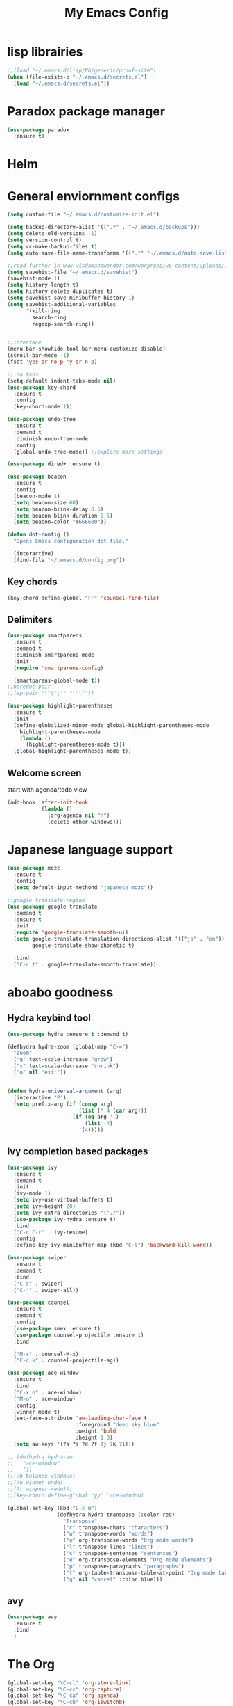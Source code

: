 #+title: My Emacs Config

* lisp librairies
#+BEGIN_SRC emacs-lisp
  ;;(load "~/.emacs.d/lisp/PG/generic/proof-site")
  (when (file-exists-p "~/.emacs.d/secrets.el")
    (load "~/.emacs.d/secrets.el"))
#+END_SRC

* Paradox package manager
#+BEGIN_SRC emacs-lisp
  (use-package paradox
    :ensure t)
#+END_SRC

* Helm
#+BEGIN_SRC emacs-lisp :exports none
  (use-package helm
    :ensure t
    :diminish helm-mode
    :bind
    ("M-y" . helm-show-kill-ring))

  (use-package helm-gtags :ensure t)
#+END_SRC

* General enviornment configs
#+BEGIN_SRC emacs-lisp
  (setq custom-file "~/.emacs.d/customize-init.el")

  (setq backup-directory-alist '((".*" . "~/.emacs.d/backups")))
  (setq delete-old-versions -1)
  (setq version-control t)
  (setq vc-make-backup-files t)
  (setq auto-save-file-name-transforms '((".*" "~/.emacs.d/auto-save-list/" t)))

  ;;read further in www.wisdomandwonder.com/worpress/wp-content/uploads/2014/03/C3F.html -via sachachua.com
  (setq savehist-file "~/.emacs.d/savehist")
  (savehist-mode 1)
  (setq history-length t)
  (setq history-delete-duplicates t)
  (setq savehist-save-minibuffer-history 1)
  (setq savehist-additional-variables
        '(kill-ring
          search-ring
          regexp-search-ring))


  ;;interface
  (menu-bar-showhide-tool-bar-menu-customize-disable)
  (scroll-bar-mode -1)
  (fset 'yes-or-no-p 'y-or-n-p)

  ;; no tabs
  (setq-default indent-tabs-mode nil)
  (use-package key-chord
    :ensure t
    :config
    (key-chord-mode 1))

  (use-package undo-tree
    :ensure t
    :demand t
    :diminish undo-tree-mode
    :config 
    (global-undo-tree-mode)) ;;explore more settings 

  (use-package dired+ :ensure t)

  (use-package beacon 
    :ensure t
    :config
    (beacon-mode 1)
    (setq beacon-size 60)
    (setq beacon-blink-delay 0.5)
    (setq beacon-blink-duration 0.5)
    (setq beacon-color "#666600"))

  (defun dot-config ()
    "Opens Emacs configuration dot file."

    (interactive)
    (find-file "~/.emacs.d/config.org"))
#+END_SRC

** Key chords
#+BEGIN_SRC emacs-lisp
  (key-chord-define-global "FF" 'counsel-find-file)
#+END_SRC

** Delimiters
#+BEGIN_SRC emacs-lisp
  (use-package smartparens
    :ensure t 
    :demand t
    :diminish smartparens-mode
    :init
    (require 'smartparens-config)

    (smartparens-global-mode t))
  ;;heredoc pair
  ;;(sp-pair "\"\"\"" "\"\""))

  (use-package highlight-parentheses
    :ensure t
    :init
    (define-globalized-minor-mode global-highlight-parentheses-mode
      highlight-parentheses-mode
      (lambda ()
        (highlight-parentheses-mode t)))
    (global-highlight-parentheses-mode t))
#+END_SRC

** Welcome screen
   start with agenda/todo view
#+BEGIN_SRC emacs-lisp
  (add-hook 'after-init-hook 
            '(lambda () 
               (org-agenda nil "n")
               (delete-other-windows)))
#+END_SRC
* Japanese language support
#+BEGIN_SRC emacs-lisp
  (use-package mozc
    :ensure t
    :config
    (setq default-input-methond "japanese-mozc"))

  ;;google translate-region
  (use-package google-translate
    :demand t
    :ensure t
    :init
    (require 'google-translate-smooth-ui)
    (setq google-translate-translation-directions-alist '(("ja" . "en"))
          google-translate-show-phonetic t)  

    :bind
    ("C-c t" . google-translate-smooth-translate))
#+END_SRC

* aboabo goodness
** Hydra keybind tool
#+BEGIN_SRC emacs-lisp
  (use-package hydra :ensure t :demand t)

  (defhydra hydra-zoom (global-map "C-=")
    "zoom"
    ("g" text-scale-increase "grow")
    ("s" text-scale-decrease "shrink")
    ("o" nil "exit"))


  (defun hydra-universal-argument (arg)
    (interactive "P")
    (setq prefix-arg (if (consp arg)
                         (list (* 4 (car arg)))
                       (if (eq arg '-)
                           (list -4)
                         '(4)))))

#+END_SRC

** Ivy completion based packages
#+BEGIN_SRC emacs-lisp
  (use-package ivy
    :ensure t
    :demand t
    :init
    (ivy-mode 1)
    (setq ivy-use-virtual-buffers t)
    (setq ivy-height 20)
    (setq ivy-extra-directories '("./"))
    (use-package ivy-hydra :ensure t)
    :bind
    ("C-c C-r" . ivy-resume)
    :config
    (define-key ivy-minibuffer-map (kbd "C-l") 'backward-kill-word))

  (use-package swiper
    :ensure t
    :demand t
    :bind
    ("C-s" . swiper)
    ("C-'" . swiper-all))

  (use-package counsel
    :ensure t
    :demand t
    :config
    (use-package smex :ensure t)
    (use-package counsel-projectile :ensure t)
    :bind

    ("M-x" . counsel-M-x)
    ("C-c k" . counsel-projectile-ag))

  (use-package ace-window
    :ensure t
    :bind
    ("C-x o" . ace-window)
    ("M-o" . ace-window)
    :config
    (winner-mode t)
    (set-face-attribute 'aw-leading-char-face t
                        :foreground "deep sky blue"
                        :weight 'bold
                        :height 1.0)
    (setq aw-keys '(?a ?s ?d ?f ?j ?k ?l)))

  ;; (defhydra hydra-aw 
  ;;   "ace-window"
  ;;   ())
  ;;(?b balance-windows)
  ;;(?u winner-undo)
  ;;(?r winpner-redo)))
  ;;(key-chord-define-global "yy" 'ace-window)

  (global-set-key (kbd "C-c m")
                  (defhydra hydra-transpose (:color red)
                    "Transpose"
                    ("c" transpose-chars "characters")
                    ("w" transpose-words "words")
                    ("o" org-transpose-words "Org mode words")
                    ("l" transpose-lines "lines")
                    ("s" transpose-sentences "sentences")
                    ("e" org-transpose-elements "Org mode elements")
                    ("p" transpose-paragraphs "paragraphs")
                    ("t" org-table-transpose-table-at-point "Org mode table")
                    ("q" nil "cancel" :color blue)))

#+END_SRC

** avy
#+BEGIN_SRC emacs-lisp
  (use-package avy 
    :ensure t
    :bind
    )
#+END_SRC
* The Org
#+BEGIN_SRC emacs-lisp
  (global-set-key "\C-cl" 'org-store-link)
  (global-set-key "\C-cc" 'org-capture)
  (global-set-key "\C-ca" 'org-agenda)
  (global-set-key "\C-cb" 'org-iswitchb)
  (setq org-startup-folded 'content)
  (setq org-html-checkbox-type 'unicode)
  (setq org-html-checkbox-types
        '((unicode (on . "<span class=\"task-done\">&#x2611;</span>")
                   (off . "<span class=\"task-todo\">&#x2610;</span>")
                   (trans . "<span class=\"task-in-progress\">[-]</span>"))))

  (add-hook 'org-babel-after-execute-hook 'bh/display-inline-images 'append)
  (defun bh/display-inline-images ()
    (condition-case nil
        (org-display-inline-images)
      (error nil)))

  ;; Always use visual-line-mode in org-mode, and wrap it at column 80.
  (add-hook
   'org-mode-hook
   (lambda ()
     (turn-on-auto-fill)gettings things done emacs
     (visual-line-mode)))

  (setq org-src-tab-acts-natively t)
  (setq org-confirm-babel-evaluate nil)
  (setq org-plantuml-jar-path "~/.emacs.d/plantuml.jar")



  (use-package ox-reveal
    :ensure t
    :config
    (setq org-reveal-root 
          (concat "file:///" (expand-file-name "~/sources-apps/reveal.js/" ))))

  (use-package org-bullets
    :ensure t
    :init
    (add-hook 'org-mode-hook (lambda () (org-bullets-mode 1))))

  (use-package timesheet :ensure t)

  (use-package worf
    :ensure t
    :config
    (worf-mode 1))
#+END_SRC

** org my life
 #+BEGIN_SRC emacs-lisp
   (when (file-exists-p "~/the-org-life")
     (setq org-directory "~/the-org-life")
     ;;(add-to-list 'load-path (expand-file-name "~/the-org-life"))
     (add-to-list 'auto-mode-alist '("\\.\\(org\\|org_archive\\|txt\\)$" . org-mode))
     (setq org-agenda-files 
                   '("~/the-org-life"
                     "~/the-org-life/sy"
                     "~/the-org-life/sy/flora-prj"                   
                     )))

   (setq org-clock-persist 'history)
#+END_SRC

** calendar
#+BEGIN_SRC emacs-lisp
  (use-package calfw
    :ensure t
    :config
    (require 'calfw-org))

  (use-package org-gcal
    :ensure t
    :config
    (setq org-gcal-client-id my-gcal-client-id
          org-gcal-client-secret my-gcal-secret
          org-gcal-file-alist 
          '(("ferren56@gmail.com" . "~/Dropbox/the-org-life/gcal.org"))))

  (use-package calfw-gcal :ensure t)
#+END_SRC   
** org babel
#+BEGIN_SRC emacs-lisp
  (use-package ob-elixir :ensure t)
  (use-package ob-lfe :ensure t)
  (use-package ox-pandoc 
    :ensure t
    :init
    (add-to-list 'exec-path "~/.local/bin/"))

  (org-babel-do-load-languages
   'org-babel-load-languages
   '((plantuml .t)
     (dot . t)
     (haskell . t)
     (elixir . t)
     (lfe . t)))
#+END_SRC

** mobile org
#+BEGIN_SRC emacs-lisp
  (setq org-mobile-directory "~/Dropbox/mobileorg")
  (setq org-mobile-inbox-for-pull "~/the-org-life")
#+END_SRC
* Auto complete with Company mode
#+BEGIN_SRC emacs-lisp
    (use-package company-c-headers :ensure t)

    ;; (use-package company-auctex
    ;;   :ensure t
    ;;   :init(company-auctex-init))


    (use-package company-web :ensure t)
    (use-package company-ghc :ensure t)
    (use-package company-ghci :ensure t)
  ;;  (use-package company-coq :ensure t)

    ;;(use-package company-racer :ensure t)

    (use-package company
      :ensure t
      :demand t
      :diminish company-mode
      :config
      (setq global-company-modes '(not-term-mode))
  ;;    (setq company-transformers '(company-sort-by-occurence))
      (setq company-idle-delay 0.2
            company-minimum-prefix-length 2
            company-selection-wrap-around t
            company-show-numbers t
            company-require-match nil
            company-dabbrev-downcase nil
            company-dabbrev-ignore-case nil)

      (add-hook 'dired-mode-hook 'dired-no-company)
      (defun dired-no-company () (company-mode 0))

      (add-to-list 'company-backends 'company-c-headers)

      (add-to-list 'company-backends '(company-c-headers))
      (add-to-list 'company-backends '(company-auctex))
     
      (add-to-list 'company-backends '(company-web-html))
      (add-to-list 'company-backends '(company-web-jade))
      (add-to-list 'company-backends '(company-web-slim))
      (add-to-list 'company-backends '(company-ghc))
      (add-to-list 'company-backends '(company-ghci))
      (add-to-list 'company-backends '(company-elm))

      (add-to-list 'company-backends '(company-math-symbols-unicode))
      (add-to-list 'company-backends '(company-coq)))
#+END_SRC

* Syntax checking
** Flymake
#+BEGIN_SRC emacs-lisp
  (use-package flymake-easy :ensure t)
  (use-package flymake-sass
    :ensure t
    :config
    (add-hook 'sass-mode-hook 'flymake-sass-load))

  (use-package flymake-rust :ensure t)
#+END_SRC

** flycheck
#+BEGIN_SRC emacs-lisp
  (use-package flycheck :ensure t)

  (use-package flycheck-elm 
    :ensure t
    :config
    (add-hook 'flyckeck-mode-hook #'flycheck-elm-setup))

  (defun parse-jslinter-warning (warning)
    (flycheck-error-new
     :line (1+ (cdr (assoc 'line warning)))
     :column (1+ (cdr (assoc 'column warning)))
     :message (cdr (assoc 'message warning))
     :level 'error))
  (defun jslinter-error-parser (output checker buffer)
    (mapcar 'parse-jslinter-warning
            (cdr (assoc 'warnings (aref (json-read-from-string output) 0)))))
  (flycheck-define-checker javascript-jslinter
    "A JavaScript syntax and style checker based on JSLinter.

  See URL `https://github.com/tensor5/JSLinter'."
    :command ("/user/local/lib/node_modules/jslinter/jslint" "--raw" source)
    :error-parser jslinter-error-parser
    :modes (js-mode js2-mode js3-mode))
#+END_SRC

** lispy stuff
#+BEGIN_SRC emacs-lisp
  (use-package rainbow-delimiters 
    :ensure t
    :config 
    (setq rainbow-delimiters-max-face-count 1)
    (set-face-attribute 'rainbow-delimiters-depth-1-face nil 
                        :foreground "dark grey")
    (set-face-attribute 'rainbow-delimiters-unmatched-face nil 
                        :foreground "red"
                        :inherit 'error))

  (use-package lispy :ensure t)
  (add-hook 'emacs-lisp-mode-hook (lambda () (lispy-mode 1)))
#+END_SRC
* Document tools
** latex
   #+BEGIN_SRC emacs-lisp
   (require 'preview)
   #+END_SRC
* Dev tools
** shell tools
#+BEGIN_SRC emacs-lisp
  (use-package fish-mode :ensure t)
  (use-package ag :ensure t)
#+END_SRC

** git
#+BEGIN_SRC emacs-lisp
  (use-package magit 
    :ensure t
    :config
    (magit-wip-after-save-mode 1))
#+END_SRC

** projectile
#+BEGIN_SRC emacs-lisp
  (use-package projectile
    :ensure t
    :config
    (setq projectile-completion-system 'ivy)
    ;; (use-package helm-projectile
    ;;   :ensure t
    :bind
    ("C-c p f" . projectile-find-file))

#+END_SRC

** Idris
#+BEGIN_SRC emacs-lisp
  (use-package idris-mode :ensure t)
#+END_SRC

** Haskell
#+BEGIN_SRC emacs-lisp
  (use-package haskell-mode :ensure t)

  (use-package intero
    :ensure t
    :config
    (add-hook 'haskell-mode-hook 'intero-mode))

  ;;  (add-to-list 'exec-path "/home/gitten/.cabal/bin")
#+END_SRC

** PureScript
#+BEGIN_SRC emacs-lisp
  (use-package purescript-mode :ensure t)
  (use-package repl-toggle :ensure t)
  (use-package psci
    :ensure t
    :config
    (add-to-list 'rtog/mode-repl-alist '(purescript-mode . psci))
    (add-hook 'purescript-mode-hook 'inferior-psci-mode))

  (use-package psc-ide
    :ensure t
    :config
    (add-hook 'purescript-mode-hook
              (lambda ()
                (psc-ide-mode)
                (company-mode)
                (flycheck-mode)
                (turn-on-purescript-indentation))))
#+END_SRC

** Elixir and Erlang
#+BEGIN_SRC emacs-lisp
  (use-package erlang
    :ensure t
    :config
    (require 'erlang-start))

  ;;elixir
  (use-package elixir-mode :ensure t)
  (use-package alchemist :ensure t :config (company-mode 1))
  ;;(add-to-list 'company-backends '(company-alchemist))
#+END_SRC

** LFE (Lisp Flavored Erlang)
#+BEGIN_SRC emacs-lisp
  (use-package lfe-mode :ensure t)
#+END_SRC

** Racket
#+BEGIN_SRC emacs-lisp
;;  (use-package geiser :ensure t)
;;  (use-package quack :ensure t)
  (use-package racket-mode :ensure t)
#+END_SRC

** Clojure
#+BEGIN_SRC emacs-lisp
  (use-package cider 
    :ensure t
    :config
    (add-hook 'cider-repl-mode-hook #'rainbow-delimiters-mode)
    (add-hook 'cider-repl-mode-hook #'smartparens-strict-mode)
    (add-hook 'clojure-mode-hook #'lispy-mode))
  ;;    (setq cider-cljs-lein-repl "(do (use 'figwheel-sidecar.repl-api) (start-figwheel!) (cljs-repl))")

  ;; for boot projects
  ;(add-to-list 'auto-mode-alist '("\\.boot\\'" . clojure-mode))
#+END_SRC

** elm
#+BEGIN_SRC emacs-lisp
  (use-package elm-mode :ensure t)
#+END_SRC

** Python
#+BEGIN_SRC emacs-lisp
  ;;(use-package ein :ensure t) look into ob-ipython
  (setq python-indent-offset 4)
  (setq python-shell-completion-native-disabled-interpreters
        '("ipython3" "ipython" "pypy" "python"))




  (use-package jedi
    :ensure t
    :config
    (use-package company-jedi :ensure t)
    (add-to-list 'company-backends 'company-jedi)
    (setq jedi:complete-on-dot t)
    (add-hook 'python-mode-hook 'jedi:setup))


  (use-package elpy
    :ensure t
    :config
    (elpy-enable)
    (setq elpy-rpc-backend "jedi")
    ;; (when (executable-find "ipython")
    ;;   (setq python-shell-interpreter "ipython3"
    ;;         python-shell-interpreter-args "--simple-prompt --pprint"))
    (define-key python-mode-map (kbd "RET") 'newline-and-indent))



  (use-package pydoc-info :ensure t) ; :load-path "/path/to/pydoc-info")
  (use-package ein :ensure t)
#+END_SRC

** C/Cpp lang
#+BEGIN_SRC emacs-lisp
  (use-package ctags :ensure t)
  ;; look at ctags-update too


  (use-package ggtags
    :ensure t
    :config
    (add-hook 'cmode-common-hook
              (lambda ()
                (when (derived-mode-p 'c-mode 'c++-mode 'java-mide 'asm-mode)
                  (ggtags-mode 1)))))
  (define-key ggtags-mode-map (kbd "C-c g s") 'ggtags-find-other-symbol)
  (define-key ggtags-mode-map (kbd "C-c g h") 'ggtags-view-tag-history)
  (define-key ggtags-mode-map (kbd "C-c g r") 'ggtags-find-reference)
  (define-key ggtags-mode-map (kbd "C-c g f") 'ggtags-find-file)
  (define-key ggtags-mode-map (kbd "C-c g c") 'ggtags-create-tags)
  (define-key ggtags-mode-map (kbd "C-c g u") 'ggtags-update-tags)
  (define-key ggtags-mode-map (kbd "M-,") 'pop-tag-mark)
#+END_SRC

*** libclang assisted completion
#+BEGIN_SRC emacs-lisp
  (use-package irony
    :ensure t
    :init
    (use-package company-irony :ensure t)
    (add-to-list 'company-backends 'company-irony)
    :config
    (add-hook 'c++-mode-hook 'irony-mode)
    (add-hook 'c-mode-hook 'irony-mode))
#+END_SRC    
*** Hydras
#+BEGIN_SRC emacs-lisp
  (defhydra hydra-gdb ()
    "gud-gdb Commands"
    ("r" gud-run "gud run")
    ("n" gud-next "gud next")
    ("s" gud-step "gud step")
    ("b" gud-break "gud break point")
    ("c" gud-cont "gud continue")
    ("w" gdb-many-windows "gdb all windows"))
#+END_SRC

** Rust
#+BEGIN_SRC emacs-lisp
  (use-package rust-mode
    :ensure t
    :init
    (use-package cargo 
      :ensure t
      :init
      (add-to-list 'exec-path "~/.cargo/bin/"))
    (use-package rustfmt :ensure t)
    (use-package racer
      :ensure t
      :config
      (setq racer-rust-src-path "~/rust-src/src/")
      (add-hook 'racer-mode-hook #'eldoc-mode)
      (add-hook 'racer-mode-hook #'company-mode))

    :config
    (add-hook 'rust-mode-hook #'racer-mode)
    (add-hook 'rust-mode-hook #'cargo-minor-mode)

    :bind
    ("C-c <tab>" . rust-format-buffer))
#+END_SRC

** GNU R
#+BEGIN_SRC emacs-lisp
  (use-package ess :ensure t)
  (use-package ess-R-data-view :ensure t)
  (use-package ess-R-object-popup
    :ensure t
    :config
    (define-key ess-mode-map "\C-c\C-g" 'ess-R-object-popup))
#+END_SRC

** web dev
#+BEGIN_SRC emacs-lisp
  (use-package sass-mode :ensure t)

  (use-package web-mode
    :ensure t
    :config
    (add-to-list 'auto-mode-alist '("\\.phtml\\'" . web-mode))
    (add-to-list 'auto-mode-alist '("\\.tpl\\.php\\'" . web-mode))
    (add-to-list 'auto-mode-alist '("\\.[agj]sp\\'" . web-mode))
    (add-to-list 'auto-mode-alist '("\\.as[cp]x\\'" . web-mode))
    (add-to-list 'auto-mode-alist '("\\.erb\\'" . web-mode))
    (add-to-list 'auto-mode-alist '("\\.mustache\\'" . web-mode))
    (add-to-list 'auto-mode-alist '("\\.djhtml\\'" . web-mode))
    (add-to-list 'auto-mode-alist '("\\.html?\\'" . web-mode))
    (add-to-list 'auto-mode-alist '("\\.eex\\'" . web-mode))
    (setq web-mode-engines-alist '(("django" . "\\.html\\'")))
    (defun my-web-mode-hook ()
      "Hooks for Web mode."
      (setq web-mode-markup-indent-offset 2)
      (setq web-mod-code-indent-offset 2)
      (setq web-mode-css-indent-offset 2)
      (setq web-mode-code-indent-offset 2)
      (setq web-mode-enable-css-colorization t)
      (setq web-mode-enable-block-face t)
      (setq web-mode-enable-part-face t)
      (setq web-mode-enable-heredoc-fontification t)
      (setq web-mode-enable-current-element-highlight t)
      (setq web-mode-enable-current-column-highlight t))
    ;;(setq web-mode-enable-auto-pairing t)

    (add-hook 'web-mode-hook 'my-web-mode-hook))

  (setq js-indent-level 2)
#+END_SRC

** arduino
#+BEGIN_SRC emacs-lisp
  ;; (use-package arduino-mode
  ;;   :ensure t
  ;;   :config
  ;;   (add-to-list 'load-path "~/.emacs.d/vendor/arduino-mode")
  ;;   (setq auto-mode-alist (cons '("\\.\\(pde\\|ino\\)$" . arduino-mode) auto-mode-alist))
  ;;   (autoload 'arduino-mode "arduino-mode" "Arduino editing mode." t))
#+END_SRC

*** Platformio
#+BEGIN_SRC emacs-lisp
(use-package platformio-mode :ensure t)
#+END_SRC

* Document tools
#+BEGIN_SRC emacs-lisp
  (use-package markdown-mode :ensure t)
#+END_SRC

* Emacs Theming
#+BEGIN_SRC emacs-lisp
  (use-package mode-icons
    :ensure t
    :init
    (mode-icons-mode))
  (use-package base16-theme :ensure t)
  (use-package nyan-mode
    :ensure t
    :init
    (nyan-mode))
  (setq custom-safe-themes t)
  (load "~/.emacs.d/customize-init.el")

  (use-package pretty-lambdada
    :ensure t
    :init
    (global-pretty-lambda-mode))
#+END_SRC
